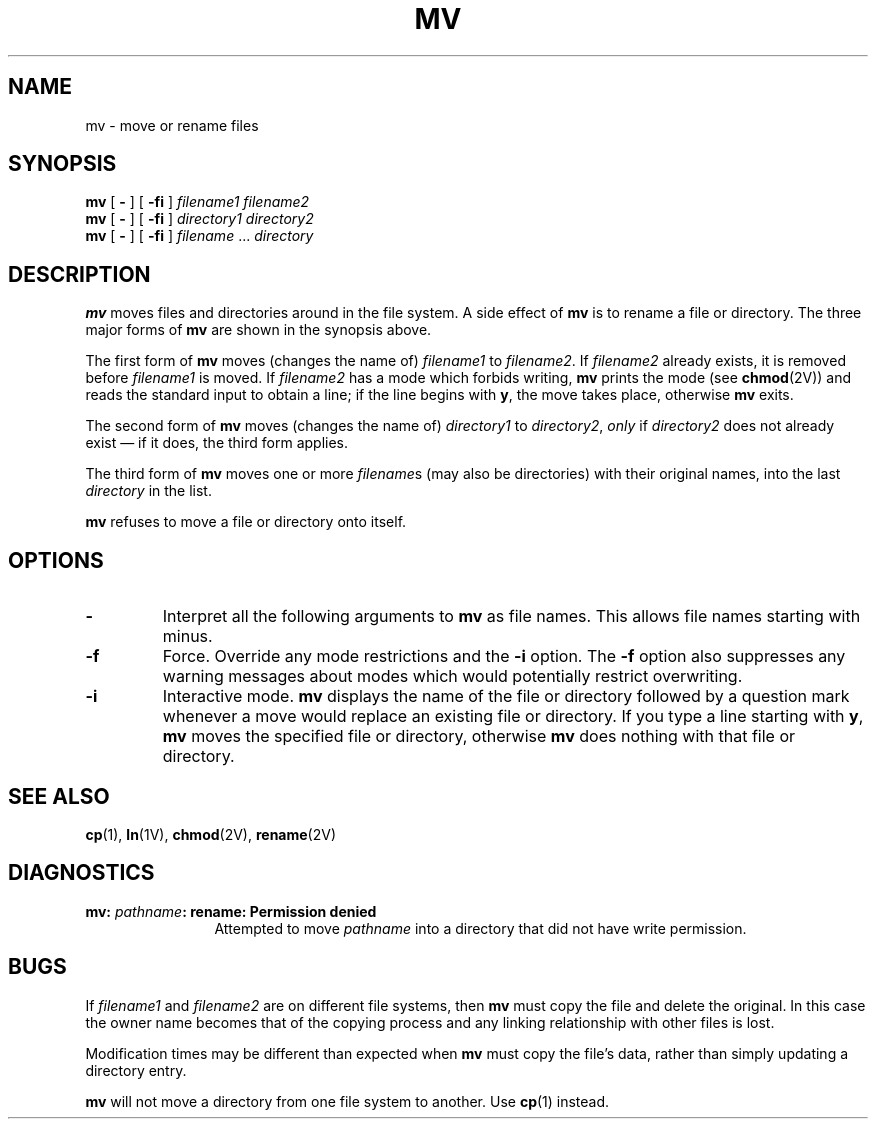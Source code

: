 .TH MV 1 "23 September 1985"
.\" @(#)mv.1 1.1 92/07/30 SMI;
.SH NAME
mv \- move or rename files
.SH SYNOPSIS
.B mv
[
.B \-
]
[
.B \-f\|i
]
.I filename1
.I filename2
.br
.B mv
[
.B \-
]
[
.B \-f\|i
]
.I directory1
.I directory2
.br
.B mv
[
.B \-
]
[
.B \-f\|i
]
.I filename
\&.\|.\|.
.I directory
.SH DESCRIPTION
.IX  "mv command"  ""  "\fLmv\fP \(em move or rename files or directory"
.IX  "move file"  ""  "move file \(em \fLmv\fP"
.IX  "move directory"  ""  "move directory \(em \fLmv\fP"
.IX  "rename file"  ""  "rename file \(em \fLmv\fP"
.IX  "rename directory"  ""  "rename directory \(em \fLmv\fP"
.IX  "change"  "name of file or directory \(em \fLmv\fP"
.IX  file  rename  ""  "rename \(em \fLmv\fP"
.IX  directory  rename  ""  "rename \(em \fLmv\fP"
.IX  file  move  ""  "move \(em \fLmv\fP"
.IX  directory  move  ""  "move \(em \fLmv\fP"
.IX  file  "change name of"  ""  "change name of \(em \fLmv\fP"
.IX  directory  "change name of"  ""  "change name of \(em \fLmv\fP"
.LP
.B mv
moves files and directories around in the file
system.  A side effect of
.B mv
is to rename a file or directory.  The
three major forms of
.B mv
are shown in the synopsis above.
.LP
The first form of
.B mv
moves (changes the name of)
.I filename1
to
.IR filename2 .
If
.I filename2
already exists, it is removed before
.I filename1
is moved.  If
\fIfilename2\fP has a mode which forbids writing,
.B mv
prints the mode (see
.BR chmod (2V))
and reads the standard input to obtain a line;
if the line begins with
.BR y ,
the move takes place, otherwise
.B mv
exits.
.LP
The second form of
.B mv
moves (changes the name of)
.I directory1
to
.IR directory2 ,
.I only
if
.I directory2
does not already exist \(em if it
does, the third form applies.
.LP
The third form of
.B mv
moves one or more
.IR filename s
(may also be directories)
with their original names, into the last
.I directory
in the list.
.LP
.B mv
refuses to move a file or directory onto
itself.
.SH OPTIONS
.TP
.B \-
Interpret all the following arguments to
.B mv
as file names.  This allows file names starting with minus.
.TP
.B \-f
Force. Override any mode restrictions and the
.B \-i
option.  The
.B \-f
option also suppresses any warning messages about modes
which would potentially restrict overwriting.
.TP
.B \-i
Interactive mode.
.B mv
displays the name of the file or directory
followed by a question mark whenever a move
would replace an existing file
or directory.  If you type
a line starting with
.BR y ,
.B mv
moves the specified file or
directory, otherwise
.B mv
does nothing with that file or directory.
.SH "SEE ALSO"
.BR cp (1),
.BR ln (1V),
.BR chmod (2V),
.BR rename (2V)
.SH DIAGNOSTICS
.TP 12
.BI "mv: " pathname ": rename: Permission denied"
Attempted to move 
.I pathname
into a directory that did not have write permission.
.SH BUGS
.LP
If
.I filename1
and
.I filename2
are on different file systems, then
.B mv
must copy the file and delete the original.
In this case the owner name becomes that
of the copying process and any
linking relationship with other files is lost.
.LP
Modification times may be different than expected when
.B mv
must copy the file's data, rather than simply updating a
directory entry.
.LP
.B mv
will not move a directory from one file system to another.
Use
.BR cp (1)
instead.
